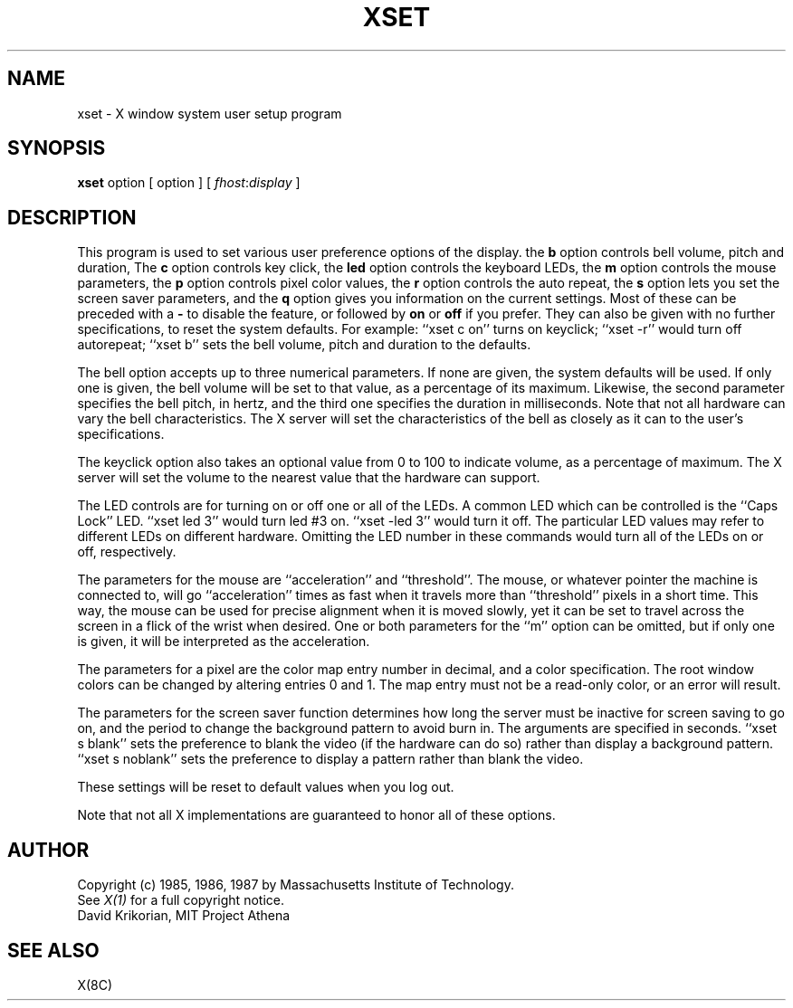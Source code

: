 .TH XSET 1 "1 August 1987" "X Version 11"
.SH NAME
xset - X window system user setup program
.SH SYNOPSIS
.B xset
option [ option ] [ \fIfhost\fP:\fIdisplay\fP ]
.SH DESCRIPTION
This program is used to set various user preference options of the display.
the \fBb\fP option controls bell volume, pitch and duration,
The \fBc\fP option controls key click,
the \fBled\fP option controls the keyboard LEDs,
the \fBm\fP option controls the mouse parameters,
the \fBp\fP option controls pixel color values,
the \fBr\fP option controls the auto repeat,
the \fBs\fP option lets you set the screen saver parameters,
and the \fBq\fP option gives you information on the current settings.
Most of these can be preceded with a \fB-\fP to disable the feature,
or followed by \fBon\fP or \fBoff\fP if you prefer.  They can also be
given with no further specifications, to reset the system defaults.
For example: ``xset c on'' turns on keyclick;
``xset -r'' would turn off autorepeat;
``xset b'' sets the bell volume, pitch and duration to the defaults.
.PP
The bell option accepts up to three numerical parameters.  If none are
given, the system defaults will be used.  If only one is given, the
bell volume will be set to that value, as a percentage of its maximum.
Likewise, the second parameter specifies the bell pitch, in hertz, and
the third one specifies the duration in milliseconds.  Note that not
all hardware can vary the bell characteristics.  The X server will set
the characteristics of the bell as closely as it can to the user's
specifications.
.PP
The keyclick option also takes an optional value from 0 to 100 to
indicate volume, as a percentage of maximum.  The X server will set
the volume to the nearest value that the hardware can support.
.PP
The LED controls are for turning on or off one or all of the LEDs.
A common LED which can be controlled is the ``Caps Lock'' LED.  ``xset
led 3'' would turn led #3 on.  ``xset -led 3'' would turn it off.
The particular LED values may refer to different LEDs on different
hardware.  Omitting the LED number in these commands would turn all of
the LEDs on or off, respectively.
.PP
The parameters for the mouse are ``acceleration'' and ``threshold''.
The mouse, or whatever pointer the machine is connected to, will go
``acceleration'' times as fast when it travels more than ``threshold''
pixels in a short time.  This way, the mouse can be used for precise
alignment when it is moved slowly, yet it can be set to travel across
the screen in a flick of the wrist when desired.  One or both
parameters for the ``m'' option can be omitted, but if only one is
given, it will be interpreted as the acceleration.
.PP
The parameters for a pixel are the color map entry number in decimal,
and a color specification.  The root window colors can be changed by
altering entries 0 and 1.  The map entry must not be a read-only color,
or an error will result.
.PP
The parameters for the screen saver function determines how long the
server must be inactive for screen saving to go on, and the period
to change the background pattern to avoid burn in.
The arguments are specified in seconds.  ``xset s blank'' sets the
preference to blank the video (if the hardware can do so) rather than
display a background pattern.  ``xset s noblank'' sets the
preference to display a pattern rather than blank the video.
.PP
These settings will be reset to default values when you log out.
.PP
Note that not all X implementations are guaranteed to honor all of these
options.
.SH AUTHOR
Copyright (c) 1985, 1986, 1987 by Massachusetts Institute of Technology.
.br
See \fIX(1)\fP for a full copyright notice.
.br
David Krikorian, MIT Project Athena
.SH "SEE ALSO"
X(8C)
